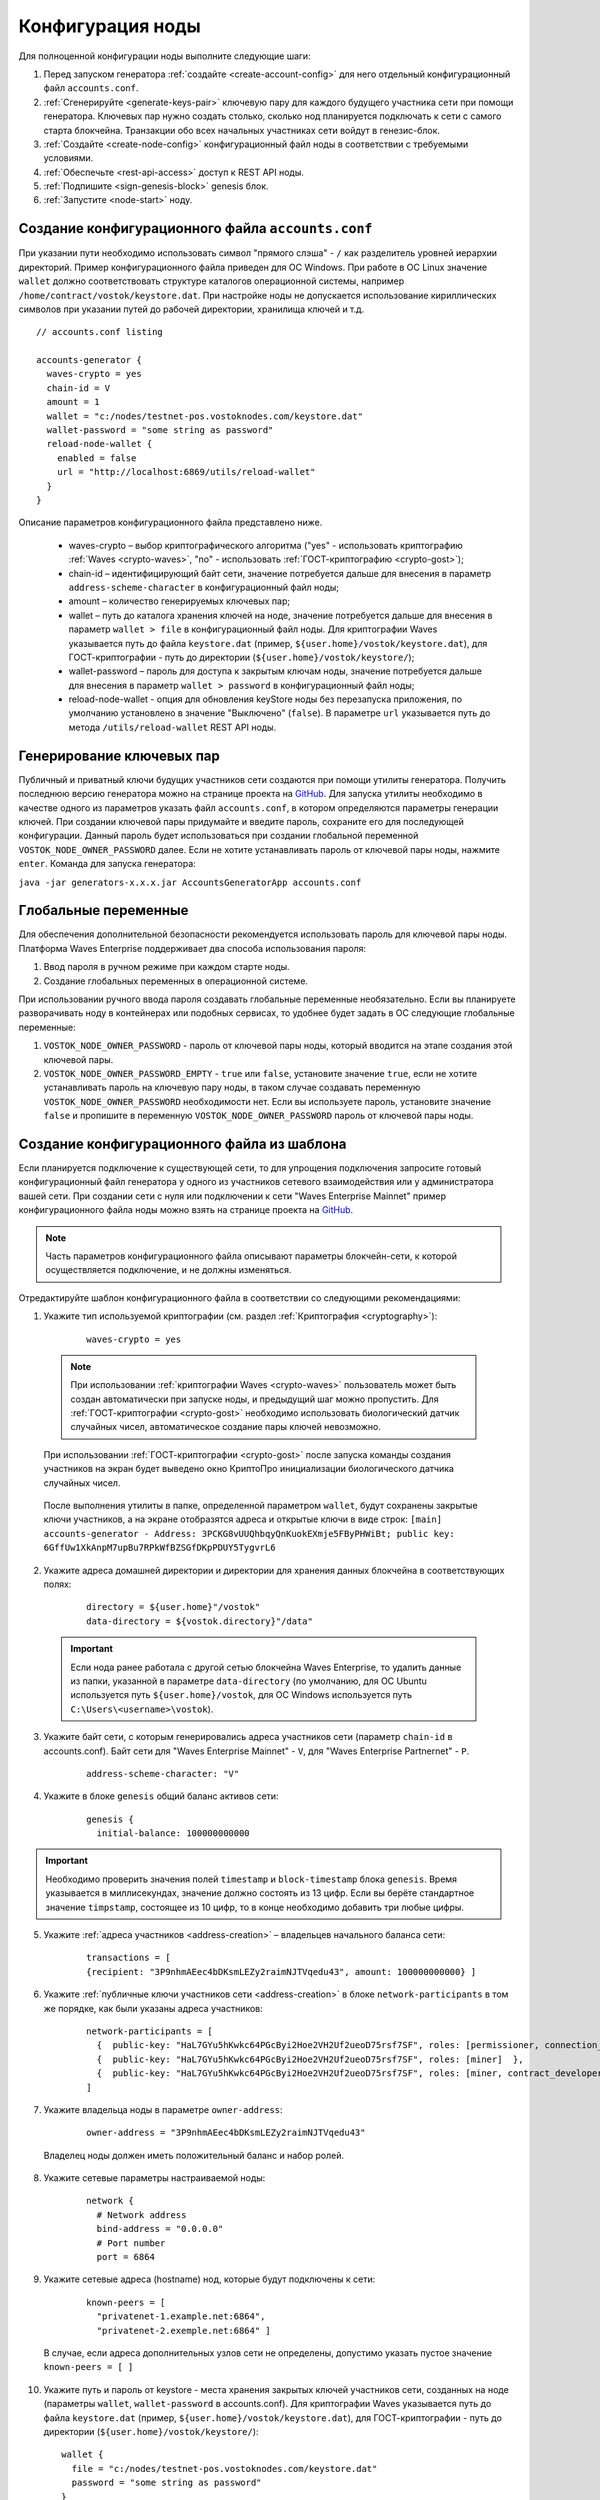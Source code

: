 .. _configuration:

Конфигурация ноды
====================
Для полноценной конфигурации ноды выполните следующие шаги:

1. Перед запуском генератора :ref:`создайте <create-account-config>` для него отдельный конфигурационный файл ``accounts.conf``.
2. :ref:`Сгенерируйте <generate-keys-pair>` ключевую пару для каждого будущего участника сети при помощи генератора. Ключевых пар нужно создать столько, сколько нод планируется подключать к сети с самого старта блокчейна. Транзакции обо всех начальных участниках сети войдут в генезис-блок.
3. :ref:`Создайте <create-node-config>` конфигурационный файл ноды в соответствии с требуемыми условиями.
4. :ref:`Обеспечьте <rest-api-access>` доступ к REST API ноды.
5. :ref:`Подпишите <sign-genesis-block>` genesis блок.
6. :ref:`Запустите <node-start>` ноду.

.. _create-account-config:

Создание конфигурационного файла ``accounts.conf``
------------------------------------------------------

При указании пути необходимо использовать символ "прямого слэша" - ``/`` как разделитель уровней иерархии директорий. Пример конфигурационного файла приведен для ОС Windows. При работе в ОС Linux значение ``wallet`` должно соответствовать структуре каталогов операционной системы, например ``/home/contract/vostok/keystore.dat``. При настройке ноды не допускается использование кириллических символов при указании путей до рабочей директории, хранилища ключей и т.д.

::

    // accounts.conf listing

    accounts-generator {
      waves-crypto = yes
      chain-id = V
      amount = 1
      wallet = "c:/nodes/testnet-pos.vostoknodes.com/keystore.dat"
      wallet-password = "some string as password"
      reload-node-wallet {
        enabled = false
        url = "http://localhost:6869/utils/reload-wallet"
      }
    }

Описание параметров конфигурационного файла представлено ниже.

  - waves-crypto – выбор криптографического алгоритма ("yes" - использовать криптографию :ref:`Waves <crypto-waves>`, "no" - использовать :ref:`ГОСТ-криптографию <crypto-gost>`);
  - chain-id – идентифицирующий байт сети, значение потребуется дальше для внесения в параметр ``address-scheme-character`` в конфигурационный файл ноды;
  - amount – количество генерируемых ключевых пар;
  - wallet – путь до каталога хранения ключей на ноде, значение потребуется дальше для внесения в параметр ``wallet > file`` в конфигурационный файл ноды. Для криптографии Waves указывается путь до файла ``keystore.dat`` (пример, ``${user.home}/vostok/keystore.dat``), для ГОСТ-криптографии - путь до директории (``${user.home}/vostok/keystore/``);
  - wallet-password – пароль для доступа к закрытым ключам ноды, значение потребуется дальше для внесения в параметр ``wallet > password`` в конфигурационный файл ноды;
  - reload-node-wallet - опция для обновления keyStore ноды без перезапуска приложения, по умолчанию установлено в значение "Выключено" (``false``). В параметре ``url`` указывается путь до метода ``/utils/reload-wallet`` REST API ноды.

.. _generate-keys-pair:

Генерирование ключевых пар
---------------------------

Публичный и приватный ключи будущих участников сети создаются при помощи утилиты генератора. Получить последнюю версию генератора можно на странице проекта на `GitHub <https://github.com/waves-enterprise/WE-releases>`_. Для запуска утилиты необходимо в качестве одного из параметров указать файл ``accounts.conf``, в котором определяются параметры генерации ключей. При создании ключевой пары придумайте и введите пароль, сохраните его для последующей конфигурации. Данный пароль будет использоваться при создании глобальной переменной ``VOSTOK_NODE_OWNER_PASSWORD`` далее. Если не хотите устанавливать пароль от ключевой пары ноды, нажмите ``enter``. Команда для запуска генератора:

``java -jar generators-x.x.x.jar AccountsGeneratorApp accounts.conf``

.. _var-env:

Глобальные переменные
------------------------

Для обеспечения дополнительной безопасности рекомендуется использовать пароль для ключевой пары ноды. Платформа Waves Enterprise поддерживает два способа использования пароля:

#. Ввод пароля в ручном режиме при каждом старте ноды.
#. Создание глобальных переменных в операционной системе.

При использовании ручного ввода пароля создавать глобальные переменные необязательно. Если вы планируете разворачивать ноду в контейнерах или подобных сервисах, то удобнее будет задать в ОС следующие глобальные переменные:

#. ``VOSTOK_NODE_OWNER_PASSWORD`` - пароль от ключевой пары ноды, который вводится на этапе создания этой ключевой пары.
#. ``VOSTOK_NODE_OWNER_PASSWORD_EMPTY`` - ``true`` или ``false``, установите значение ``true``, если не хотите устанавливать пароль на ключевую пару ноды, в таком случае создавать переменную ``VOSTOK_NODE_OWNER_PASSWORD`` необходимости нет. Если вы используете пароль, установите значение ``false`` и пропишите в переменную ``VOSTOK_NODE_OWNER_PASSWORD`` пароль от ключевой пары ноды.

.. _create-node-config:

Создание конфигурационного файла из шаблона
-------------------------------------------------

Если планируется подключение к существующей сети, то для упрощения подключения запросите готовый конфигурационный файл генератора у одного из участников сетевого взаимодействия или у администратора вашей сети. При создании сети с нуля или подключении к сети "Waves Enterprise Mainnet" пример конфигурационного файла ноды можно взять на странице проекта на `GitHub <https://github.com/vostokplatform/Vostok-Releases/tree/master/configs>`_.

.. note:: Часть параметров конфигурационного файла описывают параметры блокчейн-сети, к которой осуществляется подключение, и не должны изменяться.

Отредактируйте шаблон конфигурационного файла в соответствии со следующими рекомендациями:

1. Укажите тип используемой криптографии (см. раздел :ref:`Криптография <cryptography>`):

    ::

      waves-crypto = yes
  
  .. note:: При использовании :ref:`криптографии Waves <crypto-waves>` пользователь может быть создан автоматически при запуске ноды, и предыдущий шаг можно пропустить. Для :ref:`ГОСТ-криптографии <crypto-gost>` необходимо использовать биологический датчик случайных чисел, автоматическое создание пары ключей невозможно.

  При использовании :ref:`ГОСТ-криптографии <crypto-gost>` после запуска команды создания участников на экран будет выведено окно КриптоПро инициализации биологического датчика случайных чисел.

     .. image:: img/bio_rng.png
        :height: 250
 
  После выполнения утилиты в папке, определенной параметром ``wallet``, будут сохранены закрытые ключи участников, а на экране отобразятся адреса и открытые ключи в виде строк:
  ``[main] accounts-generator - Address: 3PCKG8vUUQhbqyQnKuokEXmje5FByPHWiBt; public key: 6GffUw1XkAnpM7upBu7RPkWfBZSGfDKpPDUY5TygvrL6``

2. Укажите адреса домашней директории и директории для хранения данных блокчейна в соответствующих полях:

    ::

      directory = ${user.home}"/vostok"
      data-directory = ${vostok.directory}"/data"
  
  .. important:: Если нода ранее работала с другой сетью блокчейна Waves Enterprise, то удалить данные из папки, указанной в параметре ``data-directory`` (по умолчанию, для ОС Ubuntu используется путь ``${user.home}/vostok``, для ОС Windows используется путь ``C:\Users\<username>\vostok``).

3. Укажите байт сети, с которым генерировались адреса участников сети (параметр ``chain-id`` в accounts.conf). Байт сети для "Waves Enterprise Mainnet" - ``V``, для "Waves Enterprise Partnernet" - ``P``.
  
    ::

      address-scheme-character: "V"

4. Укажите в блоке ``genesis`` общий баланс активов сети:
  
    ::

      genesis {
        initial-balance: 100000000000
  
.. important:: Необходимо проверить значения полей ``timestamp`` и ``block-timestamp`` блока ``genesis``. Время указывается в миллисекундах, значение должно состоять из 13 цифр. Если вы берёте стандартное значение ``timpstamp``, состоящее из 10 цифр, то в конце необходимо добавить три любые цифры.

5. Укажите :ref:`адреса участников <address-creation>` – владельцев начального баланса сети:

    ::
   
      transactions = [
      {recipient: "3P9nhmAEec4bDKsmLEZy2raimNJTVqedu43", amount: 100000000000} ]

6. Укажите :ref:`публичные ключи участников сети <address-creation>` в блоке ``network-participants`` в том же порядке, как были указаны адреса участников:

    ::

      network-participants = [ 
        {  public-key: "HaL7GYu5hKwkc64PGcByi2Hoe2VH2Uf2ueoD75rsf7SF", roles: [permissioner, connection_manager] },
        {  public-key: "HaL7GYu5hKwkc64PGcByi2Hoe2VH2Uf2ueoD75rsf7SF", roles: [miner]  },
        {  public-key: "HaL7GYu5hKwkc64PGcByi2Hoe2VH2Uf2ueoD75rsf7SF", roles: [miner, contract_developer] }
      ]

7. Укажите владельца ноды в параметре ``owner-address``:

    ::
      
      owner-address = "3P9nhmAEec4bDKsmLEZy2raimNJTVqedu43"

  Владелец ноды должен иметь положительный баланс и набор ролей.

.. _configuration-network:

8. Укажите сетевые параметры настраиваемой ноды:

    ::

      network {
        # Network address
        bind-address = "0.0.0.0"
        # Port number
        port = 6864

9. Укажите сетевые адреса (hostname) нод, которые будут подключены к сети:
  
    ::

      known-peers = [
        "privatenet-1.example.net:6864",
        "privatenet-2.exemple.net:6864" ]
  
  | В случае, если адреса дополнительных узлов сети не определены, допустимо указать пустое значение ``known-peers = [ ]``

10. Укажите путь и пароль от keystore - места хранения закрытых ключей участников сети, созданных на ноде (параметры ``wallet``, ``wallet-password`` в accounts.conf). Для криптографии Waves указывается путь до файла ``keystore.dat`` (пример, ``${user.home}/vostok/keystore.dat``), для ГОСТ-криптографии - путь до директории (``${user.home}/vostok/keystore/``):

    ::

      wallet {
        file = "c:/nodes/testnet-pos.vostoknodes.com/keystore.dat"
        password = "some string as password"
      }

.. _configuration-rest-api:

11. Укажите доступ к :ref:`интерфейсу REST API <rest-api-node>` ноды, а также хеш для доступа к методам :ref:`privacy <privacy-api>`: ``POST /privacy/sendData``, ``GET /privacy/getData/{policy-item-hash}`` и ``GET /privacy/getInfo/{policy-item-hash}``:

    ::
 
      rest-api {
        enable = yes
        bind-address = "0.0.0.0"
        port = 6862
        api-key-hash = "5M7C...fztS"
        privacy-api-key-hash = "H6ns...Xqsu"
        transactions-by-address-limit = 10000
      }

.. warning:: Для повышения безопасности рекомендуется генерировать различные значения ``api-key-hash`` и ``privacy-api-key-hash`` для доступа к REST API и для использования методов :ref:`privacy <privacy-api-access>`.

12. При использовании методов :ref:`privacy <privacy-api>` активируйте функциональность и заполните блок ``privacy`` параметрами настройки БД для хранения конфиденциальных данных:

    ::

      privacy {
        enable = true
        url = "" # insert DB connection string here, example "jdbc:postgresql://db_hostname:5432/_____?user=_____________&password=____"
        driver = "org.postgresql.Driver"
        profile = "slick.jdbc.PostgresProfile$"
        connectionPool = HikariCP
        connectionTimeout = 5000
        connectionTestQuery = "SELECT 1"
        queueSize = 10000
        numThreads = 10
        schema = "public"
        migration-dir = "db/migration"
      }

.. _anchoring-settings:

Настройка анкоринга
-------------------------

Если используете опцию :ref:`анкоринга <anchoring>`, необходимо настроить блок ``anchoring``.

    ::

      anchoring {
      enable = yes
      height-range = 5
      height-above = 6
      threshold = 1

      mainnet-authorization {
      type = "api-key" # "api-key" or "auth-service"
      api-key = "vostok"

      //      type = "auth-service"
      //      authorization-token = "xxxx"
      //      authorization-service-url = "http://localhost:3000"
      //      token-update-interval = "7 minutes"
      }

      mainnet-scheme-byte = "K"
      mainnet-node-address = "http://node-1"
      mainnet-node-port = 6862
      mainnet-node-recipient-address = "3JWveBpXS1EcDpxcoAwVNAjFfUMrxaALgZt"

       wallet {
       file = "node-1_mainnet-wallet.dat"
       password = "small"
        }

      mainnet-fee = 500000
      sidechain-fee = 500000
     }
      
**Параметры анкоринга**

* ``height-range`` - диапазон блоков, через который нода приватного блокчейна отправляет в Mainnet транзакции для анкоринга.
* ``height-above`` - диапазон блоков в Mainnet, через который нода приватного блокчейна создаёт подтверждающую анкоринг транзакцию с данными первой транзакции. Рекомендуется устанавливать значение, близкое к максимальной величине отката в Mainnet ``max-rollback-depth``.
* ``threshold`` - число блоков, которое отнимается от текущей высоты приватного блокчейна. В транзакцию для анкоринга, отправляемую в Mainnet, попадёт информация из блока на высоте ``current-height - threshold``. Если устанавливается значение 0, то берётся информация из текущего блока. Рекомендуется устанавливать значение, близкое к максимальной величине отката в приватном блокчейне ``max-rollback-depth``.

**Параметры авторизации при использовании анкоринга**

* ``type`` - тип авторизации при использовании анкоринга. ``api-key`` - авторизация по ``api-key-hash``, ``auth-service`` - авторизация по специальному токену.

В случае выбора авторизации по ``api-key-hash`` достаточно указать значение ключа в параметре ``api-key`` ниже. Если вы выбираете авторизацию по токену, необходимо указать ``type = "auth-service"``, раскомментировать параметры ниже и установить для них значения:

* ``authorization-token`` - постоянный авторизационный токен
* ``authorization-service-url`` - 
* ``token-update-interval`` - интервал обновления авторизационного токена.

**Параметры для доступа Mainnet**

* ``mainnet-scheme-byte`` - байт сети Mainnet.
* ``mainnet-node-address`` - сетевой адрес ноды в сети Mainnet, от которого будут отправляться транзакции для анкоринга.
* ``mainnet-node-port`` - номер порта ноды в сети Mainnet, от которого будут отправляться транзакции для анкоринга.
* ``mainnet-node-recipient-address`` - адрес ноды в сети Mainnet, от которого будут отправляться транзакции для анкоринга.

**Параметры авторизации на Mainnet, секция wallet**

* ``file`` - путь до каталога хранения ключей на ноде.
* ``password`` - пароль от keystore ноды.

**Параметры комиссий**

* ``mainnet-fee`` - плата за выпуск транзакции для анкоринга в сети Mainnet.
* ``sidechain-fee`` - плата за выпуск транзакции в приватном блокчейне.

.. _rest-api-access:

Доступ к REST API
--------------------

Используя утилиту `generators-x.x.x.jar <https://github.com/vostokplatform/Vostok-Releases/releases>`_, создайте ``api-key-hash`` для доступа к REST API ноды. Для запуска утилиты требуется в качестве одного из параметров указать файл ``api-key-hash.conf``, в котором определяются параметры создания ``api-key-hash``. Команда для запуска утилиты:

  ::

    java -jar generators-x.x.x.jar ApiKeyHash api-key-hash.conf

Полученное в результате исполнения утилиты значение указать в параметре ``api-key-hash`` конфигурационного файла ноды.

  ::

    // api-key-hash.conf listing

    apikeyhash-generator {
      waves-crypto = no
      api-key = "some string"
    }

  **Описание параметров:**

    - waves-crypto – выбор криптографического алгоритма ("yes" - использовать криптографию :ref:`Waves <crypto-waves>`, "no" - использовать :ref:`ГОСТ-криптографию <crypto-gost>`);
    - api-key – ключ, который необходимо придумать. Значение данного ключа потребуется указать в запросах к REST API ноды (подробнее на странице :ref:`REST API ноды <rest-api-node>`).

.. _privacy-api-access:

Доступ к методам privacy
----------------------------

Используя утилиту `generators-x.x.x.jar <https://github.com/vostokplatform/ -Releases/releases>`_, создайте ``privacy-api-key-hash`` для доступа к методам :ref:`privacy <privacy-api>` REST API ноды. Для запуска утилиты требуется в качестве одного из параметров указать файл ``api-key-hash.conf``, в котором определяются параметры создания ``privacy-api-key-hash``. Команда для запуска утилиты:

  ::

    java -jar generators-x.x.x.jar ApiKeyHash api-key-hash.conf

Полученное в результате исполнения утилиты значение указать в параметре ``privacy-api-key-hash`` конфигурационного файла ноды.

.. _sign-genesis-block:

Подписание genesis-блока
------------------------------

Подпишите genesis-блок утилитой `generators-x.x.x.jar <https://github.com/vostokplatform/Vostok-Releases/releases>`_. Команда для подписания: ``java -jar generators-x.x.x.jar GenesisBlockGenerator node-config.conf``, где ``node-config.conf`` это отредактированный в этом :ref:`пункте <create-node-config>` конфигурационный файл ноды. После подписания поля ``genesis-public-key-base-58`` и ``signature`` конфигурационного файла будут заполнены значениями открытого ключа и подписи genesis-блока. 

  | Пример:

  ::

    genesis-public-key-base-58: "4ozcAj...penxrm"
    signature: "5QNVGF...7Bj4Pc"

.. _node-start:

Запуск ноды
----------------

Выполните указанную команду для запуска ноды:

::

  java -jar node-x.x.x.jar node-name.conf





